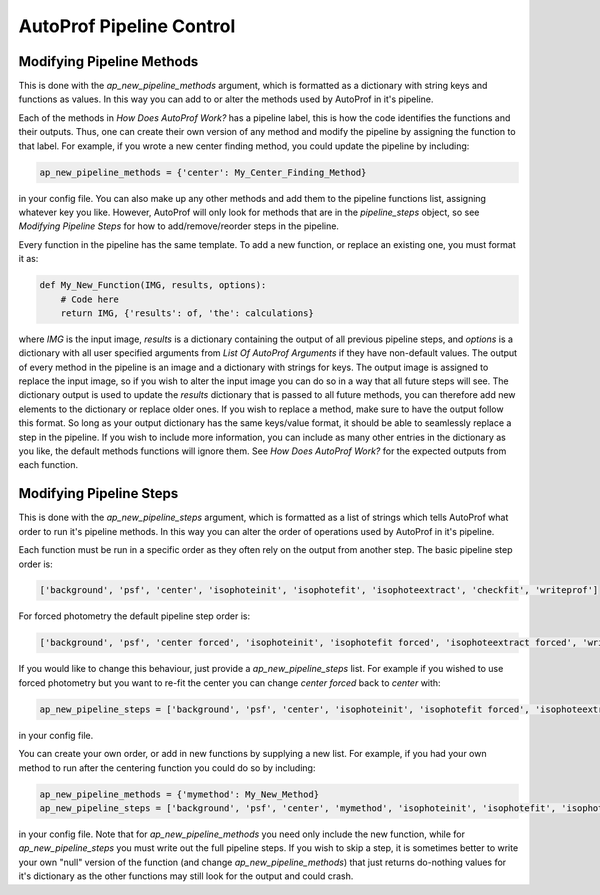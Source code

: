 =========================
AutoProf Pipeline Control
=========================


Modifying Pipeline Methods
--------------------------

This is done with the *ap_new_pipeline_methods* argument, which is formatted as a dictionary with string keys and functions as values.
In this way you can add to or alter the methods used by AutoProf in it's pipeline.

Each of the methods in *How Does AutoProf Work?* has a pipeline label, this is how the code identifies the functions and their outputs.
Thus, one can create their own version of any method and modify the pipeline by assigning the function to that label.
For example, if you wrote a new center finding method, you could update the pipeline by including:

.. code-block:: python
   
  ap_new_pipeline_methods = {'center': My_Center_Finding_Method}
		
in your config file.
You can also make up any other methods and add them to the pipeline functions list, assigning whatever key you like.
However, AutoProf will only look for methods that are in the *pipeline_steps* object, so see *Modifying Pipeline Steps* for how to add/remove/reorder steps in the pipeline.

Every function in the pipeline has the same template.
To add a new function, or replace an existing one, you must format it as:

.. code-block:: python
   
  def My_New_Function(IMG, results, options):
      # Code here
      return IMG, {'results': of, 'the': calculations}

where *IMG* is the input image, *results* is a dictionary containing the output of all previous pipeline steps, and *options* is a dictionary with all user specified arguments from *List Of AutoProf Arguments* if they have non-default values.
The output of every method in the pipeline is an image and a dictionary with strings for keys.
The output image is assigned to replace the input image, so if you wish to alter the input image you can do so in a way that all future steps will see.
The dictionary output is used to update the *results* dictionary that is passed to all future methods, you can therefore add new elements to the dictionary or replace older ones. 
If you wish to replace a method, make sure to have the output follow this format.
So long as your output dictionary has the same keys/value format, it should be able to seamlessly replace a step in the pipeline.
If you wish to include more information, you can include as many other entries in the dictionary as you like, the default methods functions will ignore them.
See *How Does AutoProf Work?* for the expected outputs from each function.

Modifying Pipeline Steps
------------------------

This is done with the *ap_new_pipeline_steps* argument, which is formatted as a list of strings which tells AutoProf what order to run it's pipeline methods.
In this way you can alter the order of operations used by AutoProf in it's pipeline.

Each function must be run in a specific order as they often rely on the output from another step.
The basic pipeline step order is:

.. code-block:: python
   
  ['background', 'psf', 'center', 'isophoteinit', 'isophotefit', 'isophoteextract', 'checkfit', 'writeprof']

For forced photometry the default pipeline step order is:

.. code-block:: python
   
  ['background', 'psf', 'center forced', 'isophoteinit', 'isophotefit forced', 'isophoteextract forced', 'writeprof']

If you would like to change this behaviour, just provide a *ap_new_pipeline_steps* list.
For example if you wished to use forced photometry but you want to re-fit the center you can change *center forced* back to *center* with:

.. code-block:: python
   
  ap_new_pipeline_steps = ['background', 'psf', 'center', 'isophoteinit', 'isophotefit forced', 'isophoteextract forced', 'writeprof']

in your config file.

You can create your own order, or add in new functions by supplying a new list.
For example, if you had your own method to run after the centering function you could do so by including:

.. code-block:: python
   
  ap_new_pipeline_methods = {'mymethod': My_New_Method}
  ap_new_pipeline_steps = ['background', 'psf', 'center', 'mymethod', 'isophoteinit', 'isophotefit', 'isophoteextract', 'checkfit', 'writeprof']

in your config file.
Note that for *ap_new_pipeline_methods* you need only include the new function, while for *ap_new_pipeline_steps* you must write out the full pipeline steps.
If you wish to skip a step, it is sometimes better to write your own "null" version of the function (and change *ap_new_pipeline_methods*) that just returns do-nothing values for it's dictionary as the other functions may still look for the output and could crash.
